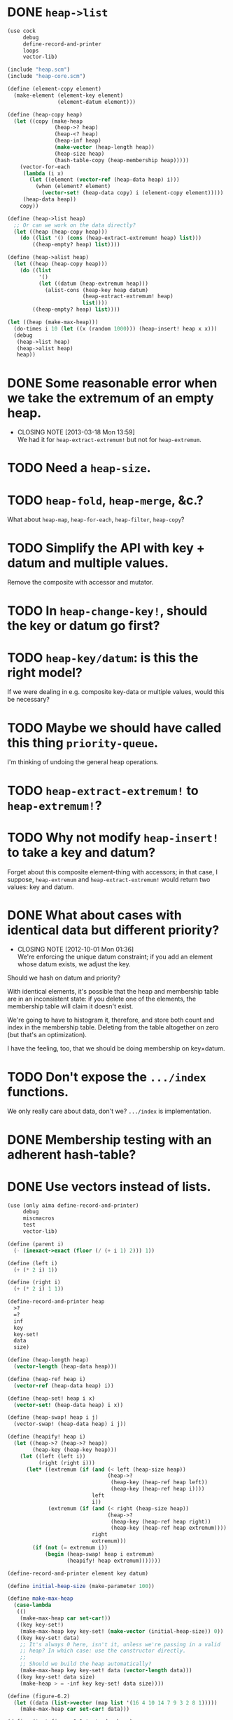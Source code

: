 * DONE =heap->list=
  CLOSED: [2013-03-19 Tue 13:28]
  #+BEGIN_SRC scheme
    (use cock
         debug
         define-record-and-printer
         loops
         vector-lib)
    
    (include "heap.scm")
    (include "heap-core.scm")
    
    (define (element-copy element)
      (make-element (element-key element)
                    (element-datum element)))
    
    (define (heap-copy heap)
      (let ((copy (make-heap
                   (heap->? heap)
                   (heap-<? heap)
                   (heap-inf heap)
                   (make-vector (heap-length heap))
                   (heap-size heap)
                   (hash-table-copy (heap-membership heap)))))
        (vector-for-each
         (lambda (i x)
           (let ((element (vector-ref (heap-data heap) i)))
             (when (element? element)
               (vector-set! (heap-data copy) i (element-copy element)))))
         (heap-data heap))
        copy))
    
    (define (heap->list heap)
      ;; Or can we work on the data directly?
      (let ((heap (heap-copy heap)))
        (do ((list '() (cons (heap-extract-extremum! heap) list)))
            ((heap-empty? heap) list))))
    
    (define (heap->alist heap)
      (let ((heap (heap-copy heap)))
        (do ((list
              '()
              (let ((datum (heap-extremum heap)))
                (alist-cons (heap-key heap datum)
                            (heap-extract-extremum! heap)
                            list))))
            ((heap-empty? heap) list))))
    
    (let ((heap (make-max-heap)))
      (do-times i 10 (let ((x (random 1000))) (heap-insert! heap x x)))
      (debug
       (heap->list heap)
       (heap->alist heap)
       heap))
  #+END_SRC
* DONE Some reasonable error when we take the extremum of an empty heap.
  CLOSED: [2013-03-18 Mon 13:59]
  - CLOSING NOTE [2013-03-18 Mon 13:59] \\
    We had it for =heap-extract-extremum!= but not for =heap-extremum=.
* TODO Need a =heap-size=.
* TODO =heap-fold=, =heap-merge=, &c.?
  What about =heap-map=, =heap-for-each=, =heap-filter=, =heap-copy=?
* TODO Simplify the API with key + datum and multiple values.
  Remove the composite with accessor and mutator.
* TODO In =heap-change-key!=, should the key or datum go first?
* TODO =heap-key/datum=: is this the right model?
  If we were dealing in e.g. composite key-data or multiple values,
  would this be necessary?
* TODO Maybe we should have called this thing =priority-queue=.
  I'm thinking of undoing the general heap operations.
* TODO =heap-extract-extremum!= to =heap-extremum!=?
* TODO Why not modify =heap-insert!= to take a key and datum?
  Forget about this composite element-thing with accessors; in that
  case, I suppose, =heap-extremum= and =heap-extract-extremum!= would
  return two values: key and datum.
* DONE What about cases with identical data but different priority?
  CLOSED: [2012-10-01 Mon 01:36]
  - CLOSING NOTE [2012-10-01 Mon 01:36] \\
    We're enforcing the unique datum constraint; if you add an element
    whose datum exists, we adjust the key.
  Should we hash on datum and priority?

  With identical elements, it's possible that the heap and membership
  table are in an inconsistent state: if you delete one of the
  elements, the membership table will claim it doesn't exist.

  We're going to have to histogram it, therefore, and store both count
  and index in the membership table. Deleting from the table
  altogether on zero (but that's an optimization).

  I have the feeling, too, that we should be doing membership on
  key×datum.
* TODO Don't expose the =.../index= functions.
  We only really care about data, don't we? =.../index= is
  implementation.
* DONE Membership testing with an adherent hash-table?
  CLOSED: [2012-09-27 Thu 05:31]
* DONE Use vectors instead of lists.
  CLOSED: [2012-09-27 Thu 05:31]
  #+BEGIN_SRC scheme
    (use (only aima define-record-and-printer)
         debug
         miscmacros
         test
         vector-lib)
    
    (define (parent i)
      (- (inexact->exact (floor (/ (+ i 1) 2))) 1))
    
    (define (left i)
      (+ (* 2 i) 1))
    
    (define (right i)
      (+ (* 2 i) 1 1))
    
    (define-record-and-printer heap
      >?
      =?
      inf
      key
      key-set!
      data
      size)
    
    (define (heap-length heap)
      (vector-length (heap-data heap)))
    
    (define (heap-ref heap i)
      (vector-ref (heap-data heap) i))
    
    (define (heap-set! heap i x)
      (vector-set! (heap-data heap) i x))
    
    (define (heap-swap! heap i j)
      (vector-swap! (heap-data heap) i j))
    
    (define (heapify! heap i)
      (let ((heap->? (heap->? heap))
            (heap-key (heap-key heap)))
        (let ((left (left i))
              (right (right i)))
          (let* ((extremum (if (and (< left (heap-size heap))
                                    (heap->?
                                     (heap-key (heap-ref heap left))
                                     (heap-key (heap-ref heap i))))
                               left
                               i))
                 (extremum (if (and (< right (heap-size heap))
                                    (heap->?
                                     (heap-key (heap-ref heap right))
                                     (heap-key (heap-ref heap extremum))))
                               right
                               extremum)))
            (if (not (= extremum i))
                (begin (heap-swap! heap i extremum)
                       (heapify! heap extremum)))))))
    
    (define-record-and-printer element key datum)
    
    (define initial-heap-size (make-parameter 100))
    
    (define make-max-heap
      (case-lambda
       (()
        (make-max-heap car set-car!))
       ((key key-set!)
        (make-max-heap key key-set! (make-vector (initial-heap-size)) 0))
       ((key key-set! data)
        ;; It's always 0 here, isn't it, unless we're passing in a valid
        ;; heap? In which case: use the constructor directly.
        ;;
        ;; Should we build the heap automatically?
        (make-max-heap key key-set! data (vector-length data)))
       ((key key-set! data size)
        (make-heap > = -inf key key-set! data size))))
    
    (define (figure-6.2)
      (let ((data (list->vector (map list '(16 4 10 14 7 9 3 2 8 1)))))
        (make-max-heap car set-car! data)))
    
    (define (test-figure-6.2 testandum heap)
      (test testandum
            '#((16) (14) (10) (8) (7) (9) (3) (2) (4) (1))
            (heap-data heap)))
    
    (let ((heap (figure-6.2)))
      (heapify! heap 1)
      (test-figure-6.2 "heapify!" heap))
    
    (define (build-heap! heap)
      (heap-size-set! heap (vector-length (heap-data heap)))
      (let ((median (inexact->exact (floor (/ (heap-size heap) 2)))))
        ;; Should be i - 1 here?
        (do ((i (sub1 median) (sub1 i)))
            ((negative? i))
          (heapify! heap i))))
    
    (let ((heap (figure-6.2)))
      (build-heap! heap)
      (test-figure-6.2 "build-heap!" heap))
    
    (define (heap-extremum heap)
      (heap-ref heap 0))
    
    (define (heap-extract-extremum! heap)
      (if (zero? (heap-size heap))
          (error "Heap underflow -- HEAP-EXTRACT-EXTREMUM!")
          (let ((extremum (heap-extremum heap)))
            (heap-set! heap 0 (heap-ref heap (- (heap-size heap) 1)))
            (heap-size-set! heap (- (heap-size heap) 1))
            (heapify! heap 0)
            extremum)))
    
    (let ((heap (figure-6.2)))
      (build-heap! heap)
      (test "heap-extremum" '(16) (heap-extremum heap))
      (test "heap-extract-extremum! -- extremum" '(16) (heap-extract-extremum! heap))
      (test "heap-extract-extremum! -- data"
            '#((14) (8) (10) (4) (7) (9) (3) (2) (1) (1))
            (heap-data heap)))
    
    (define (heap-change-key! heap i new-key)
      (let ((heap->? (heap->? heap))
            (heap-=? (heap-=? heap))
            (heap-key (heap-key heap)))
        (let ((old-key (heap-key (heap-ref heap i))))
          (if (or (heap->? new-key old-key)
                  (heap-=? new-key old-key))
              (begin
                ((heap-key-set! heap) (heap-ref heap i) new-key)
                (do ((i i (parent i)))
                    ;; Do we also need to check for (negative? i)?
                    ((or (zero? i)
                         (heap->? (heap-key (heap-ref heap (parent i)))
                                  (heap-key (heap-ref heap i)))))
                (heap-swap! heap i (parent i))))
              (error "Key violates heap-gradient -- HEAP-CHANGE-KEY!")))))
    
    (define (figure-6.5)
      (let ((data (list->vector (map list '(16 14 10 8 7 9 3 2 4 1)))))
        (make-max-heap car set-car! data)))
    
    (let ((heap (figure-6.5)))
      (heap-change-key! heap 8 15)
      (test "heap-change-key!"
            '#((16) (15) (10) (14) (7) (9) (3) (2) (8) (1))
            (heap-data heap)))
    
    (define (heap-insert! heap element)
      (let ((heap-size (heap-size heap)))
        (if (= heap-size (heap-length heap))
            (heap-data-set! heap (vector-resize (heap-data heap) (* 2 heap-size))))
        (heap-size-set! heap (+ heap-size 1))
        (let ((key ((heap-key heap) element)))
          ((heap-key-set! heap) element (heap-inf heap))
          (heap-set! heap heap-size element)
          (heap-change-key! heap heap-size key))))
    
    (let ((heap (figure-6.5)))
      (heap-insert! heap '(21))
      (test "heap-insert!"
            '#((21)
               (16)
               (10)
               (8)
               (14)
               (9)
               (3)
               (2)
               (4)
               (1)
               (7)
               #f
               #f
               #f
               #f
               #f
               #f
               #f
               #f
               #f)
            (heap-data heap)))
    
    (define (heap-delete! heap i)
      ;; Hypothesis
      (let ((heap-size (- (heap-size heap) 1)))
        (if (negative? heap-size)
            (error "Heap underflow -- HEAP-DELETE!")
            (begin
              (heap-size-set! heap heap-size)
              (heap-set! heap i (heap-ref heap heap-size))
              (heapify! heap i)))))
    
    (let ((heap (figure-6.5)))
      (heap-delete! heap 4)
      (test "heap-delete!"
            '#((16) (14) (10) (8) (1) (9) (3) (2) (4) (1))
            (heap-data heap)))
  #+END_SRC
* DONE Dynamic resizing
  CLOSED: [2012-09-27 Thu 05:31]
  Do it exponentially.
* DONE Payload mechanism
  CLOSED: [2012-09-26 Wed 01:33]
* CANCELED Use =max= instead of =extremum=?
  CLOSED: [2012-09-27 Thu 05:31]
  I.e., with the understanding that it's inverted in a min-heap.
* CANCELED SRFI
  CLOSED: [2012-09-27 Thu 05:31]
  - CLOSING NOTE [2012-09-27 Thu 05:31] \\
    Good question.
  Why aren't there SRFIs about the fundamental datatypes: queues,
  stacks, heaps?
